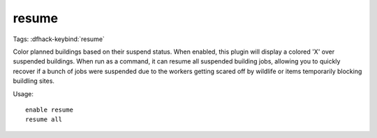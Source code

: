 resume
======
Tags:
:dfhack-keybind:`resume`

Color planned buildings based on their suspend status. When enabled, this plugin
will display a colored 'X' over suspended buildings. When run as a command, it
can resume all suspended building jobs, allowing you to quickly recover if a
bunch of jobs were suspended due to the workers getting scared off by wildlife
or items temporarily blocking buildling sites.

Usage::

    enable resume
    resume all
